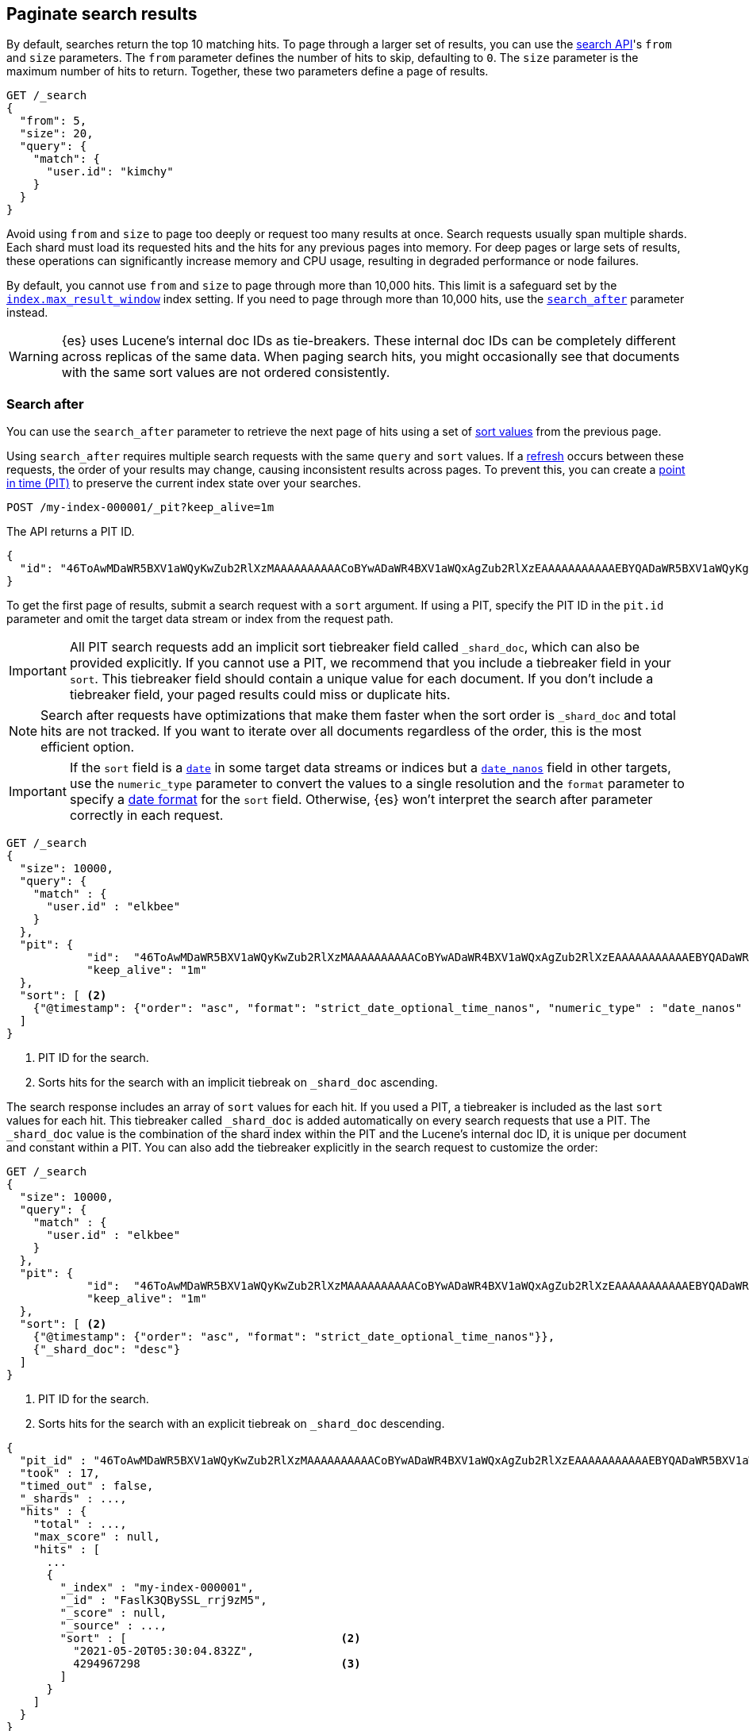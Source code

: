 [[paginate-search-results]]
== Paginate search results

By default, searches return the top 10 matching hits. To page through a larger
set of results, you can use the <<search-search,search API>>'s `from` and `size`
parameters. The `from` parameter defines the number of hits to skip, defaulting
to `0`. The `size` parameter is the maximum number of hits to return. Together,
these two parameters define a page of results.

[source,console]
----
GET /_search
{
  "from": 5,
  "size": 20,
  "query": {
    "match": {
      "user.id": "kimchy"
    }
  }
}
----

Avoid using `from` and `size` to page too deeply or request too many results at
once. Search requests usually span multiple shards. Each shard must load its
requested hits and the hits for any previous pages into memory. For deep pages
or large sets of results, these operations can significantly increase memory and
CPU usage, resulting in degraded performance or node failures.

By default, you cannot use `from` and `size` to page through more than 10,000
hits. This limit is a safeguard set by the
<<index-max-result-window,`index.max_result_window`>> index setting. If you need
to page through more than 10,000 hits, use the <<search-after,`search_after`>>
parameter instead.

WARNING: {es} uses Lucene's internal doc IDs as tie-breakers. These internal doc
IDs can be completely different across replicas of the same data. When paging
search hits, you might occasionally see that documents with the same sort values
are not ordered consistently.

[discrete]
[[search-after]]
=== Search after

You can use the `search_after` parameter to retrieve the next page of hits
using a set of <<sort-search-results,sort values>> from the previous page.

Using `search_after` requires multiple search requests with the same `query` and
`sort` values. If a <<near-real-time,refresh>> occurs between these requests,
the order of your results may change, causing inconsistent results across pages. To
prevent this, you can create a <<point-in-time-api,point in time (PIT)>> to
preserve the current index state over your searches.

[source,console]
----
POST /my-index-000001/_pit?keep_alive=1m
----
// TEST[setup:my_index]

The API returns a PIT ID.

[source,console-result]
----
{
  "id": "46ToAwMDaWR5BXV1aWQyKwZub2RlXzMAAAAAAAAAACoBYwADaWR4BXV1aWQxAgZub2RlXzEAAAAAAAAAAAEBYQADaWR5BXV1aWQyKgZub2RlXzIAAAAAAAAAAAwBYgACBXV1aWQyAAAFdXVpZDEAAQltYXRjaF9hbGw_gAAAAA=="
}
----
// TESTRESPONSE[s/"id": "46ToAwMDaWR5BXV1aWQyKwZub2RlXzMAAAAAAAAAACoBYwADaWR4BXV1aWQxAgZub2RlXzEAAAAAAAAAAAEBYQADaWR5BXV1aWQyKgZub2RlXzIAAAAAAAAAAAwBYgACBXV1aWQyAAAFdXVpZDEAAQltYXRjaF9hbGw_gAAAAA=="/"id": $body.id/]

To get the first page of results, submit a search request with a `sort`
argument. If using a PIT, specify the PIT ID in the `pit.id` parameter and omit
the target data stream or index from the request path.

IMPORTANT: All PIT search requests add an implicit sort tiebreaker field called `_shard_doc`,
which can also be provided explicitly.
If you cannot use a PIT, we recommend that you include a tiebreaker field
in your `sort`. This tiebreaker field should contain a unique value for each document.
If you don't include a tiebreaker field, your paged results could miss or duplicate hits.

NOTE: Search after requests have optimizations that make them faster when the sort
order is `_shard_doc` and total hits are not tracked. If you want to iterate over all documents regardless of the
order, this is the most efficient option.

IMPORTANT: If the `sort` field is a <<date,`date`>> in some target data streams or indices
but a <<date_nanos,`date_nanos`>> field in other targets, use the `numeric_type` parameter
to convert the values to a single resolution and the `format` parameter to specify a
<<mapping-date-format, date format>> for the `sort` field. Otherwise, {es} won't interpret
the search after parameter correctly in each request.

[source,console]
----
GET /_search
{
  "size": 10000,
  "query": {
    "match" : {
      "user.id" : "elkbee"
    }
  },
  "pit": {
	    "id":  "46ToAwMDaWR5BXV1aWQyKwZub2RlXzMAAAAAAAAAACoBYwADaWR4BXV1aWQxAgZub2RlXzEAAAAAAAAAAAEBYQADaWR5BXV1aWQyKgZub2RlXzIAAAAAAAAAAAwBYgACBXV1aWQyAAAFdXVpZDEAAQltYXRjaF9hbGw_gAAAAA==", <1>
	    "keep_alive": "1m"
  },
  "sort": [ <2>
    {"@timestamp": {"order": "asc", "format": "strict_date_optional_time_nanos", "numeric_type" : "date_nanos" }}
  ]
}
----
// TEST[catch:missing]

<1> PIT ID for the search.
<2> Sorts hits for the search with an implicit tiebreak on `_shard_doc` ascending.

The search response includes an array of `sort` values for each hit. If you used
a PIT, a tiebreaker is included as the last `sort` values for each hit.
This tiebreaker called `_shard_doc` is added automatically on every search requests that use a PIT.
The `_shard_doc` value is the combination of the shard index within the PIT and the Lucene's internal doc ID,
it is unique per document and constant within a PIT.
You can also add the tiebreaker explicitly in the search request to customize the order:

[source,console]
----
GET /_search
{
  "size": 10000,
  "query": {
    "match" : {
      "user.id" : "elkbee"
    }
  },
  "pit": {
	    "id":  "46ToAwMDaWR5BXV1aWQyKwZub2RlXzMAAAAAAAAAACoBYwADaWR4BXV1aWQxAgZub2RlXzEAAAAAAAAAAAEBYQADaWR5BXV1aWQyKgZub2RlXzIAAAAAAAAAAAwBYgACBXV1aWQyAAAFdXVpZDEAAQltYXRjaF9hbGw_gAAAAA==", <1>
	    "keep_alive": "1m"
  },
  "sort": [ <2>
    {"@timestamp": {"order": "asc", "format": "strict_date_optional_time_nanos"}},
    {"_shard_doc": "desc"}
  ]
}
----
// TEST[catch:missing]

<1> PIT ID for the search.
<2> Sorts hits for the search with an explicit tiebreak on `_shard_doc` descending.


[source,console-result]
----
{
  "pit_id" : "46ToAwMDaWR5BXV1aWQyKwZub2RlXzMAAAAAAAAAACoBYwADaWR4BXV1aWQxAgZub2RlXzEAAAAAAAAAAAEBYQADaWR5BXV1aWQyKgZub2RlXzIAAAAAAAAAAAwBYgACBXV1aWQyAAAFdXVpZDEAAQltYXRjaF9hbGw_gAAAAA==", <1>
  "took" : 17,
  "timed_out" : false,
  "_shards" : ...,
  "hits" : {
    "total" : ...,
    "max_score" : null,
    "hits" : [
      ...
      {
        "_index" : "my-index-000001",
        "_id" : "FaslK3QBySSL_rrj9zM5",
        "_score" : null,
        "_source" : ...,
        "sort" : [                                <2>
          "2021-05-20T05:30:04.832Z",
          4294967298                              <3>
        ]
      }
    ]
  }
}
----
// TESTRESPONSE[skip: unable to access PIT ID]

<1> Updated `id` for the point in time.
<2> Sort values for the last returned hit.
<3> The tiebreaker value, unique per document within the `pit_id`.

To get the next page of results, rerun the previous search using the last hit's
sort values (including the tiebreaker) as the `search_after` argument. If using a PIT, use the latest PIT
ID in the `pit.id` parameter. The search's `query` and `sort` arguments must
remain unchanged. If provided, the `from` argument must be `0` (default) or `-1`.

[source,console]
----
GET /_search
{
  "size": 10000,
  "query": {
    "match" : {
      "user.id" : "elkbee"
    }
  },
  "pit": {
	    "id":  "46ToAwMDaWR5BXV1aWQyKwZub2RlXzMAAAAAAAAAACoBYwADaWR4BXV1aWQxAgZub2RlXzEAAAAAAAAAAAEBYQADaWR5BXV1aWQyKgZub2RlXzIAAAAAAAAAAAwBYgACBXV1aWQyAAAFdXVpZDEAAQltYXRjaF9hbGw_gAAAAA==", <1>
	    "keep_alive": "1m"
  },
  "sort": [
    {"@timestamp": {"order": "asc", "format": "strict_date_optional_time_nanos"}}
  ],
  "search_after": [                                <2>
    "2021-05-20T05:30:04.832Z",
    4294967298
  ],
  "track_total_hits": false                        <3>
}
----
// TEST[catch:missing]

<1> PIT ID returned by the previous search.
<2> Sort values from the previous search's last hit.
<3> Disable the tracking of total hits to speed up pagination.

You can repeat this process to get additional pages of results. If using a PIT,
you can extend the PIT's retention period using the
`keep_alive` parameter of each search request.

When you're finished, you should delete your PIT.

[source,console]
----
DELETE /_pit
{
    "id" : "46ToAwMDaWR5BXV1aWQyKwZub2RlXzMAAAAAAAAAACoBYwADaWR4BXV1aWQxAgZub2RlXzEAAAAAAAAAAAEBYQADaWR5BXV1aWQyKgZub2RlXzIAAAAAAAAAAAwBYgACBXV1aWQyAAAFdXVpZDEAAQltYXRjaF9hbGw_gAAAAA=="
}
----
// TEST[catch:missing]


[discrete]
[[scroll-search-results]]
=== Scroll search results

IMPORTANT: We no longer recommend using the scroll API for deep pagination. If
you need to preserve the index state while paging through more than 10,000 hits,
use the <<search-after,`search_after`>> parameter with a point in time (PIT).

While a `search` request returns a single ``page'' of results, the `scroll`
API can be used to retrieve large numbers of results (or even all results)
from a single search request, in much the same way as you would use a cursor
on a traditional database.

Scrolling is not intended for real time user requests, but rather for
processing large amounts of data, e.g. in order to reindex the contents of one
data stream or index into a new data stream or index with a different
configuration.

.Client support for scrolling and reindexing
*********************************************

Some of the officially supported clients provide helpers to assist with
scrolled searches and reindexing:

Perl::

    See https://metacpan.org/pod/Search::Elasticsearch::Client::5_0::Bulk[Search::Elasticsearch::Client::5_0::Bulk]
    and https://metacpan.org/pod/Search::Elasticsearch::Client::5_0::Scroll[Search::Elasticsearch::Client::5_0::Scroll]

Python::

    See https://elasticsearch-py.readthedocs.org/en/master/helpers.html[elasticsearch.helpers.*]

JavaScript::

    See {jsclient-current}/client-helpers.html[client.helpers.*]

*********************************************

NOTE: The results that are returned from a scroll request reflect the state of
the data stream or index at the time that the initial `search` request was  made, like a
snapshot in time. Subsequent changes to documents (index, update or delete)
will only affect later search requests.

In order to use scrolling, the initial search request should specify the
`scroll` parameter in the query string, which tells Elasticsearch how long it
should keep the ``search context'' alive (see <<scroll-search-context>>), eg `?scroll=1m`.

[source,console]
--------------------------------------------------
POST /my-index-000001/_search?scroll=1m
{
  "size": 100,
  "query": {
    "match": {
      "message": "foo"
    }
  }
}
--------------------------------------------------
// TEST[setup:my_index]

The result from the above request includes a `_scroll_id`, which should
be passed to the `scroll` API in order to retrieve the next batch of
results.

[source,console]
--------------------------------------------------
POST /_search/scroll                                                               <1>
{
  "scroll" : "1m",                                                                 <2>
  "scroll_id" : "DXF1ZXJ5QW5kRmV0Y2gBAAAAAAAAAD4WYm9laVYtZndUQlNsdDcwakFMNjU1QQ==" <3>
}
--------------------------------------------------
// TEST[continued s/DXF1ZXJ5QW5kRmV0Y2gBAAAAAAAAAD4WYm9laVYtZndUQlNsdDcwakFMNjU1QQ==/$body._scroll_id/]

<1> `GET` or `POST` can be used and the URL should not include the `index`
    name -- this is specified in the original `search` request instead.
<2> The `scroll` parameter tells Elasticsearch to keep the search context open
    for another `1m`.
<3> The `scroll_id` parameter

The `size` parameter allows you to configure the maximum number of hits to be
returned with each batch of results.  Each call to the `scroll` API returns the
next batch of results until there are no more results left to return, ie the
`hits` array is empty.

IMPORTANT: The initial search request and each subsequent scroll request each
return a `_scroll_id`. While the `_scroll_id` may change between requests, it doesn’t
always change — in any case, only the most recently received `_scroll_id` should be used.

NOTE: If the request specifies aggregations, only the initial search response
will contain the aggregations results.

NOTE: Scroll requests have optimizations that make them faster when the sort
order is `_doc`. If you want to iterate over all documents regardless of the
order, this is the most efficient option:

[source,console]
--------------------------------------------------
GET /_search?scroll=1m
{
  "sort": [
    "_doc"
  ]
}
--------------------------------------------------
// TEST[setup:my_index]

[discrete]
[[scroll-search-context]]
==== Keeping the search context alive

A scroll returns all the documents which matched the search at the time of the
initial search request. It ignores any subsequent changes to these documents.
The `scroll_id` identifies a _search context_ which keeps track of everything
that {es} needs to return the correct documents. The search context is created
by the initial request and kept alive by subsequent requests.

The `scroll` parameter (passed to the `search` request and to every `scroll`
request) tells Elasticsearch how long it should keep the search context alive.
Its value (e.g. `1m`, see <<time-units>>) does not need to be long enough to
process all data -- it just needs to be long enough to process the previous
batch of results. Each `scroll` request (with the `scroll` parameter) sets a
new  expiry time. If a `scroll` request doesn't pass in the `scroll`
parameter, then the search context will be freed as part of _that_ `scroll`
request.

Normally, the background merge process optimizes the index by merging together
smaller segments to create new, bigger segments. Once the smaller segments are
no longer needed they are deleted. This process continues during scrolling, but
an open search context prevents the old segments from being deleted since they
are still in use.

TIP: Keeping older segments alive means that more disk space and file handles
are needed. Ensure that you have configured your nodes to have ample free file
handles. See <<file-descriptors>>.

Additionally, if a segment contains deleted or updated documents then the
search context must keep track of whether each document in the segment was live
at the time of the initial search request. Ensure that your nodes have
sufficient heap space if you have many open scrolls on an index that is subject
to ongoing deletes or updates.

NOTE: To prevent against issues caused by having too many scrolls open, the
user is not allowed to open scrolls past a certain limit. By default, the
maximum number of open scrolls is 500. This limit can be updated with the
`search.max_open_scroll_context` cluster setting.

You can check how many search contexts are open with the
<<cluster-nodes-stats,nodes stats API>>:

[source,console]
---------------------------------------
GET /_nodes/stats/indices/search
---------------------------------------

[discrete]
[[clear-scroll]]
==== Clear scroll

Search context are automatically removed when the `scroll` timeout has been
exceeded. However keeping scrolls open has a cost, as discussed in the
<<scroll-search-context,previous section>> so scrolls should be explicitly
cleared as soon as the scroll is not being used anymore using the
`clear-scroll` API:

[source,console]
---------------------------------------
DELETE /_search/scroll
{
  "scroll_id" : "DXF1ZXJ5QW5kRmV0Y2gBAAAAAAAAAD4WYm9laVYtZndUQlNsdDcwakFMNjU1QQ=="
}
---------------------------------------
// TEST[catch:missing]

Multiple scroll IDs can be passed as array:

[source,console]
---------------------------------------
DELETE /_search/scroll
{
  "scroll_id" : [
    "DXF1ZXJ5QW5kRmV0Y2gBAAAAAAAAAD4WYm9laVYtZndUQlNsdDcwakFMNjU1QQ==",
    "DnF1ZXJ5VGhlbkZldGNoBQAAAAAAAAABFmtSWWRRWUJrU2o2ZExpSGJCVmQxYUEAAAAAAAAAAxZrUllkUVlCa1NqNmRMaUhiQlZkMWFBAAAAAAAAAAIWa1JZZFFZQmtTajZkTGlIYkJWZDFhQQAAAAAAAAAFFmtSWWRRWUJrU2o2ZExpSGJCVmQxYUEAAAAAAAAABBZrUllkUVlCa1NqNmRMaUhiQlZkMWFB"
  ]
}
---------------------------------------
// TEST[catch:missing]

All search contexts can be cleared with the `_all` parameter:

[source,console]
---------------------------------------
DELETE /_search/scroll/_all
---------------------------------------

The `scroll_id` can also be passed as a query string parameter or in the request body.
Multiple scroll IDs can be passed as comma separated values:

[source,console]
---------------------------------------
DELETE /_search/scroll/DXF1ZXJ5QW5kRmV0Y2gBAAAAAAAAAD4WYm9laVYtZndUQlNsdDcwakFMNjU1QQ==,DnF1ZXJ5VGhlbkZldGNoBQAAAAAAAAABFmtSWWRRWUJrU2o2ZExpSGJCVmQxYUEAAAAAAAAAAxZrUllkUVlCa1NqNmRMaUhiQlZkMWFBAAAAAAAAAAIWa1JZZFFZQmtTajZkTGlIYkJWZDFhQQAAAAAAAAAFFmtSWWRRWUJrU2o2ZExpSGJCVmQxYUEAAAAAAAAABBZrUllkUVlCa1NqNmRMaUhiQlZkMWFB
---------------------------------------
// TEST[catch:missing]

[discrete]
[[slice-scroll]]
==== Sliced scroll

For scroll queries that return a lot of documents it is possible to split the scroll in multiple slices which
can be consumed independently:

[source,console]
--------------------------------------------------
GET /my-index-000001/_search?scroll=1m
{
  "slice": {
    "id": 0,                      <1>
    "max": 2                      <2>
  },
  "query": {
    "match": {
      "message": "foo"
    }
  }
}
GET /my-index-000001/_search?scroll=1m
{
  "slice": {
    "id": 1,
    "max": 2
  },
  "query": {
    "match": {
      "message": "foo"
    }
  }
}
--------------------------------------------------
// TEST[setup:my_index_big]

<1> The id of the slice
<2> The maximum number of slices

The result from the first request returned documents that belong to the first slice (id: 0) and the result from the
second request returned documents that belong to the second slice. Since the maximum number of slices is set to 2
 the union of the results of the two requests is equivalent to the results of a scroll query without slicing.
By default the splitting is done on the shards first and then locally on each shard using the _id field
with the following formula:
`slice(doc) = floorMod(hashCode(doc._id), max)`
For instance if the number of shards is equal to 2 and the user requested 4 slices then the slices 0 and 2 are assigned
to the first shard and the slices 1 and 3 are assigned to the second shard.

Each scroll is independent and can be processed in parallel like any scroll request.

NOTE: If the number of slices is bigger than the number of shards the slice filter is very slow on the first calls, it has a complexity of O(N) and a memory cost equals
to N bits per slice where N is the total number of documents in the shard.
After few calls the filter should be cached and subsequent calls should be faster but you should limit the number of
 sliced query you perform in parallel to avoid the memory explosion.

To avoid this cost entirely it is possible to use the `doc_values` of another field to do the slicing
but the user must ensure that the field has the following properties:

    * The field is numeric.

    * `doc_values` are enabled on that field

    * Every document should contain a single value. If a document has multiple values for the specified field, the first value is used.

    * The value for each document should be set once when the document is created and never updated. This ensures that each
slice gets deterministic results.

    * The cardinality of the field should be high. This ensures that each slice gets approximately the same amount of documents.

[source,console]
--------------------------------------------------
GET /my-index-000001/_search?scroll=1m
{
  "slice": {
    "field": "@timestamp",
    "id": 0,
    "max": 10
  },
  "query": {
    "match": {
      "message": "foo"
    }
  }
}
--------------------------------------------------
// TEST[setup:my_index_big]

For append only time-based indices, the `timestamp` field can be used safely.

NOTE: By default the maximum number of slices allowed per scroll is limited to 1024.
You can update the `index.max_slices_per_scroll` index setting to bypass this limit.
